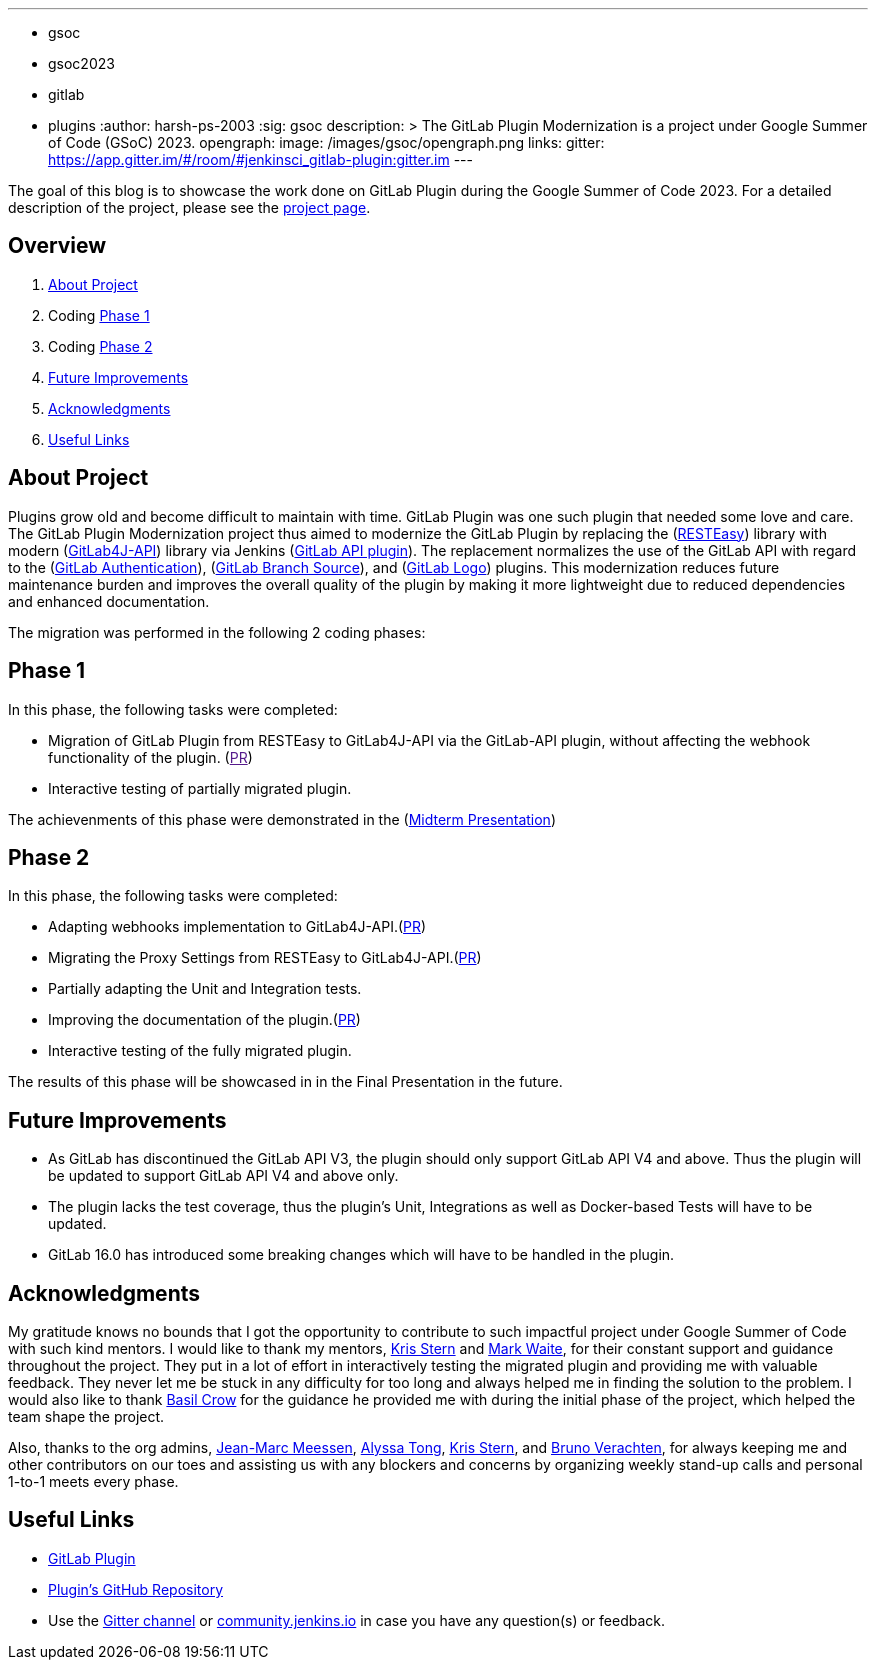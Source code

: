 ---
:layout: post
:title: "GSoC GitLab Plugin Modernization Project"
:tags:
- gsoc
- gsoc2023
- gitlab
- plugins
:author: harsh-ps-2003
:sig: gsoc
description: >
  The GitLab Plugin Modernization is a project under Google Summer of Code (GSoC) 2023.
opengraph:
  image: /images/gsoc/opengraph.png
links:
  gitter: https://app.gitter.im/#/room/#jenkinsci_gitlab-plugin:gitter.im
---

The goal of this blog is to showcase the work done on GitLab Plugin during the Google Summer of Code 2023.
For a detailed description of the project, please see the link:/projects/gsoc/2023/projects/gitlab-plugin-modernization/[project page].

== Overview

. <<About Project>>
. Coding <<Phase 1>>
. Coding <<Phase 2>>
. <<Future Improvements>>
. <<Acknowledgments>>
. <<Useful Links>>

== About Project

Plugins grow old and become difficult to maintain with time.
GitLab Plugin was one such plugin that needed some love and care.
The GitLab Plugin Modernization project thus aimed to modernize the GitLab Plugin by replacing the (link:https://resteasy.dev[RESTEasy]) library with modern (link:https://github.com/gitlab4j/gitlab4j-api[GitLab4J-API]) library via Jenkins (link:https://plugins.jenkins.io/gitlab-api/[GitLab API plugin]).
The replacement normalizes the use of the GitLab API with regard to the (link:https://plugins.jenkins.io/gitlab-oauth/[GitLab Authentication]), (link:https://plugins.jenkins.io/gitlab-branch-source/[GitLab Branch Source]), and (link:https://plugins.jenkins.io/gitlab-logo/[GitLab Logo]) plugins.
This modernization reduces future maintenance burden and improves the overall quality of the plugin by making it more lightweight due to reduced dependencies and enhanced documentation.

The migration was performed in the following 2 coding phases:

== Phase 1

In this phase, the following tasks were completed:

* Migration of GitLab Plugin from RESTEasy to GitLab4J-API via the GitLab-API plugin, without affecting the webhook functionality of the plugin. (link:[PR])
* Interactive testing of partially migrated plugin.

The achievenments of this phase were demonstrated in the (link:https://youtu.be/W4eSVCTmqb8[Midterm Presentation])

== Phase 2

In this phase, the following tasks were completed:

* Adapting webhooks implementation to GitLab4J-API.(link:https://github.com/jenkinsci/gitlab-plugin/pull/1553[PR])
* Migrating the Proxy Settings from RESTEasy to GitLab4J-API.(link:https://github.com/jenkinsci/gitlab-plugin/pull/1566[PR])
* Partially adapting the Unit and Integration tests.
* Improving the documentation of the plugin.(link:https://github.com/jenkinsci/gitlab-plugin/pull/1556[PR])
* Interactive testing of the fully migrated plugin.

The results of this phase will be showcased in in the Final Presentation in the future.

== Future Improvements

- As GitLab has discontinued the GitLab API V3, the plugin should only support GitLab API V4 and above. Thus the plugin will be updated to support GitLab API V4 and above only.
- The plugin lacks the test coverage, thus the plugin's Unit, Integrations as well as Docker-based Tests will have to be updated.
- GitLab 16.0 has introduced some breaking changes which will have to be handled in the plugin.

== Acknowledgments

My gratitude knows no bounds that I got the opportunity to contribute to such impactful project under Google Summer of Code with such kind mentors.
I would like to thank my mentors, link:/blog/authors/krisstern/[Kris Stern] and link:/blog/authors/MarkEWaite/[Mark Waite], for their constant support and guidance throughout the project.
They put in a lot of effort in interactively testing the migrated plugin and providing me with valuable feedback.
They never let me be stuck in any difficulty for too long and always helped me in finding the solution to the problem.
I would also like to thank link:/blog/authors/basil/[Basil Crow] for the guidance he provided me with during the initial phase of the project, which helped the team shape the project.

Also, thanks to the org admins, link:/blog/authors/jmmeessen[Jean-Marc Meessen], link:/blog/authors/alyssat[Alyssa Tong], link:/blog/authors/krisstern/[Kris Stern], and link:/blog/authors/gounthar/[Bruno Verachten], for always keeping me and other contributors on our toes and assisting us with any blockers and concerns by organizing weekly stand-up calls and personal 1-to-1 meets every phase.

== Useful Links

- link:https://plugins.jenkins.io/gitlab-plugin/[GitLab Plugin]
- link:https://github.com/jenkinsci/gitlab-plugin[Plugin's GitHub Repository]
- Use the link:++https://matrix.to/#/#jenkinsci_gitlab-plugin:gitter.im++[Gitter channel] or link:https://community.jenkins.io[community.jenkins.io] in case you have any question(s) or feedback.
